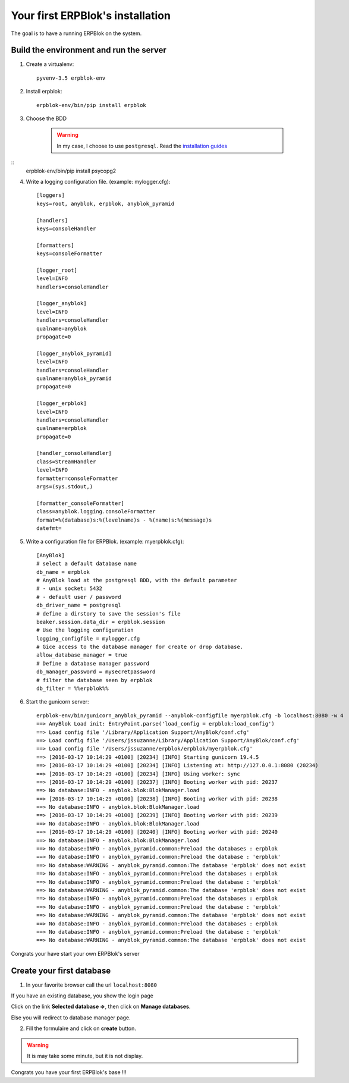 Your first ERPBlok's installation
---------------------------------

The goal is to have a running ERPBlok on the system.

Build the environment and run the server
~~~~~~~~~~~~~~~~~~~~~~~~~~~~~~~~~~~~~~~~

1) Create a virtualenv::

    pyvenv-3.5 erpblok-env

2) Install erpblok::

    erpblok-env/bin/pip install erpblok

3) Choose the BDD

    .. warning::

        In my case, I choose to use ``postgresql``.
        Read the `installation guides <https://wiki.postgresql.org/wiki/Detailed_installation_guides>`_

::
    erpblok-env/bin/pip install psycopg2

4) Write a logging configuration file. (example: mylogger.cfg)::

    [loggers]
    keys=root, anyblok, erpblok, anyblok_pyramid
    
    [handlers]
    keys=consoleHandler
    
    [formatters]
    keys=consoleFormatter
    
    [logger_root]
    level=INFO
    handlers=consoleHandler
    
    [logger_anyblok]
    level=INFO
    handlers=consoleHandler
    qualname=anyblok
    propagate=0
    
    [logger_anyblok_pyramid]
    level=INFO
    handlers=consoleHandler
    qualname=anyblok_pyramid
    propagate=0
    
    [logger_erpblok]
    level=INFO
    handlers=consoleHandler
    qualname=erpblok
    propagate=0
    
    [handler_consoleHandler]
    class=StreamHandler
    level=INFO
    formatter=consoleFormatter
    args=(sys.stdout,)
    
    [formatter_consoleFormatter]
    class=anyblok.logging.consoleFormatter
    format=%(database)s:%(levelname)s - %(name)s:%(message)s
    datefmt=

5) Write a configuration file for ERPBlok. (example: myerpblok.cfg)::

    [AnyBlok]
    # select a default database name
    db_name = erpblok
    # AnyBlok load at the postgresql BDD, with the default parameter
    # - unix socket: 5432
    # - default user / password
    db_driver_name = postgresql
    # define a dirstory to save the session's file
    beaker.session.data_dir = erpblok.session
    # Use the logging configuration
    logging_configfile = mylogger.cfg
    # Gice access to the database manager for create or drop database.
    allow_database_manager = true
    # Define a database manager password
    db_manager_password = mysecretpassword
    # filter the database seen by erpblok
    db_filter = %%erpblok%%

6) Start the gunicorn server::

    erpblok-env/bin/gunicorn_anyblok_pyramid --anyblok-configfile myerpblok.cfg -b localhost:8080 -w 4
    ==> AnyBlok Load init: EntryPoint.parse('load_config = erpblok:load_config')
    ==> Load config file '/Library/Application Support/AnyBlok/conf.cfg'
    ==> Load config file '/Users/jssuzanne/Library/Application Support/AnyBlok/conf.cfg'
    ==> Load config file '/Users/jssuzanne/erpblok/erpblok/myerpblok.cfg'
    ==> [2016-03-17 10:14:29 +0100] [20234] [INFO] Starting gunicorn 19.4.5
    ==> [2016-03-17 10:14:29 +0100] [20234] [INFO] Listening at: http://127.0.0.1:8080 (20234)
    ==> [2016-03-17 10:14:29 +0100] [20234] [INFO] Using worker: sync
    ==> [2016-03-17 10:14:29 +0100] [20237] [INFO] Booting worker with pid: 20237
    ==> No database:INFO - anyblok.blok:BlokManager.load
    ==> [2016-03-17 10:14:29 +0100] [20238] [INFO] Booting worker with pid: 20238
    ==> No database:INFO - anyblok.blok:BlokManager.load
    ==> [2016-03-17 10:14:29 +0100] [20239] [INFO] Booting worker with pid: 20239
    ==> No database:INFO - anyblok.blok:BlokManager.load
    ==> [2016-03-17 10:14:29 +0100] [20240] [INFO] Booting worker with pid: 20240
    ==> No database:INFO - anyblok.blok:BlokManager.load
    ==> No database:INFO - anyblok_pyramid.common:Preload the databases : erpblok
    ==> No database:INFO - anyblok_pyramid.common:Preload the database : 'erpblok'
    ==> No database:WARNING - anyblok_pyramid.common:The database 'erpblok' does not exist
    ==> No database:INFO - anyblok_pyramid.common:Preload the databases : erpblok
    ==> No database:INFO - anyblok_pyramid.common:Preload the database : 'erpblok'
    ==> No database:WARNING - anyblok_pyramid.common:The database 'erpblok' does not exist
    ==> No database:INFO - anyblok_pyramid.common:Preload the databases : erpblok
    ==> No database:INFO - anyblok_pyramid.common:Preload the database : 'erpblok'
    ==> No database:WARNING - anyblok_pyramid.common:The database 'erpblok' does not exist
    ==> No database:INFO - anyblok_pyramid.common:Preload the databases : erpblok
    ==> No database:INFO - anyblok_pyramid.common:Preload the database : 'erpblok'
    ==> No database:WARNING - anyblok_pyramid.common:The database 'erpblok' does not exist

Congrats your have start your own ERPBlok's server

Create your first database
~~~~~~~~~~~~~~~~~~~~~~~~~~

1) In your favorite browser call the url ``localhost:8080``

If you have an existing database, you show the login page

.. image:: _static/login.png

Click on the link **Selected database =>**, then click on **Manage databases**.

.. image:: _static/to-db-manager.png

Else you will redirect to database manager page.

2) Fill the formulaire and click on **create** button.

.. image:: _static/create-db.png

.. warning:: 

    It is may take some minute, but it is not display.

.. image:: _static/first-conn.png

Congrats you have your first ERPBlok's base !!!
